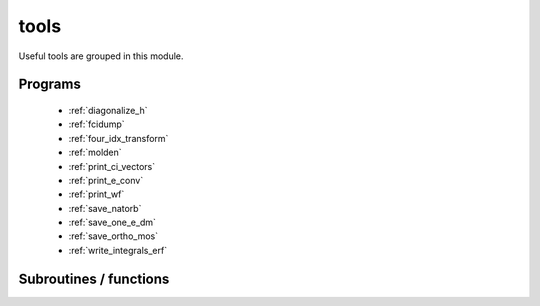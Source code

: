 .. _module_tools: 
 
.. program:: tools 
 
.. default-role:: option 
 
=====
tools
=====

Useful tools are grouped in this module.
 
 
 
Programs 
-------- 
 
 * :ref:`diagonalize_h` 
 * :ref:`fcidump` 
 * :ref:`four_idx_transform` 
 * :ref:`molden` 
 * :ref:`print_ci_vectors` 
 * :ref:`print_e_conv` 
 * :ref:`print_wf` 
 * :ref:`save_natorb` 
 * :ref:`save_one_e_dm` 
 * :ref:`save_ortho_mos` 
 * :ref:`write_integrals_erf` 
 
Subroutines / functions 
----------------------- 
 
.. c:function:: routine:


    File : :file:`write_integrals_erf.irp.f`

    .. code:: fortran

        subroutine routine



    Called by:

    .. hlist::
       :columns: 3

       * :c:func:`diagonalize_h`
       * :c:func:`print_ci_vectors`
       * :c:func:`print_wf`
       * :c:func:`write_integrals_erf`

    Calls:

    .. hlist::
       :columns: 3

       * :c:func:`save_erf_two_e_integrals_ao`
       * :c:func:`save_erf_two_e_integrals_mo`

 
.. c:function:: routine_e_conv:


    File : :file:`print_e_conv.irp.f`

    .. code:: fortran

        subroutine routine_e_conv


    routine called by :c:func:`print_e_conv`

    Needs:

    .. hlist::
       :columns: 3

       * :c:data:`n_states`
       * :c:data:`ezfio_filename`

    Called by:

    .. hlist::
       :columns: 3

       * :c:func:`print_e_conv`

    Calls:

    .. hlist::
       :columns: 3

       * :c:func:`ezfio_get_iterations_energy_iterations`
       * :c:func:`ezfio_get_iterations_n_det_iterations`
       * :c:func:`ezfio_get_iterations_n_iter`
       * :c:func:`ezfio_get_iterations_pt2_iterations`

 
.. c:function:: routine_save_one_e_dm:


    File : :file:`save_one_e_dm.irp.f`

    .. code:: fortran

        subroutine routine_save_one_e_dm


    routine called by :c:func:`save_one_e_dm`

    Needs:

    .. hlist::
       :columns: 3

       * :c:data:`one_e_dm_mo_alpha`

    Called by:

    .. hlist::
       :columns: 3

       * :c:func:`save_one_e_dm`

    Calls:

    .. hlist::
       :columns: 3

       * :c:func:`ezfio_set_aux_quantities_data_one_e_dm_alpha_mo`
       * :c:func:`ezfio_set_aux_quantities_data_one_e_dm_beta_mo`

